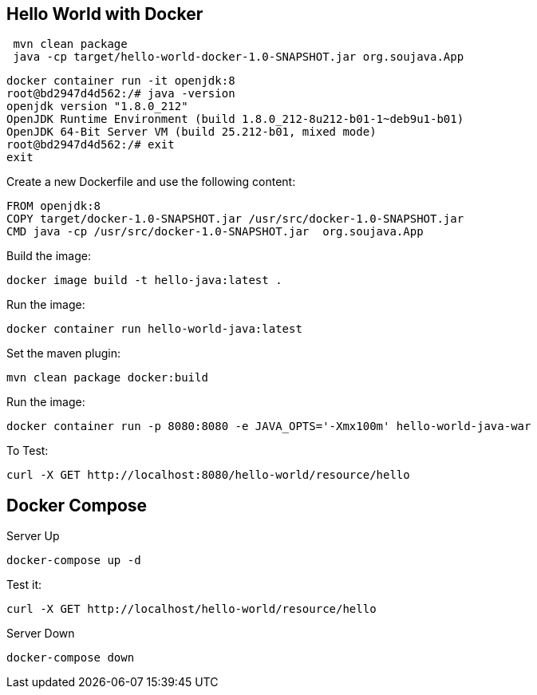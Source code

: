 == Hello World with Docker



[source,bash]
----
 mvn clean package
 java -cp target/hello-world-docker-1.0-SNAPSHOT.jar org.soujava.App
----


[source,bash]
----
docker container run -it openjdk:8
root@bd2947d4d562:/# java -version
openjdk version "1.8.0_212"
OpenJDK Runtime Environment (build 1.8.0_212-8u212-b01-1~deb9u1-b01)
OpenJDK 64-Bit Server VM (build 25.212-b01, mixed mode)
root@bd2947d4d562:/# exit
exit
----


Create a new Dockerfile and use the following content:

[source,Dockerfile]
----
FROM openjdk:8
COPY target/docker-1.0-SNAPSHOT.jar /usr/src/docker-1.0-SNAPSHOT.jar
CMD java -cp /usr/src/docker-1.0-SNAPSHOT.jar  org.soujava.App
----


Build the image:

[source,bash]
----
docker image build -t hello-java:latest .
----

Run the image:

[source,bash]
----
docker container run hello-world-java:latest
----

Set the maven plugin:

[source,bash]
----
mvn clean package docker:build
----



Run the image:

[source,bash]
----
docker container run -p 8080:8080 -e JAVA_OPTS='-Xmx100m' hello-world-java-war
----

To Test:

[source,bash]
----
curl -X GET http://localhost:8080/hello-world/resource/hello
----


== Docker Compose

Server Up

[source,bash]
----
docker-compose up -d
----

Test it:

[source,bash]
----
curl -X GET http://localhost/hello-world/resource/hello
----

Server Down

[source,bash]
----
docker-compose down
----